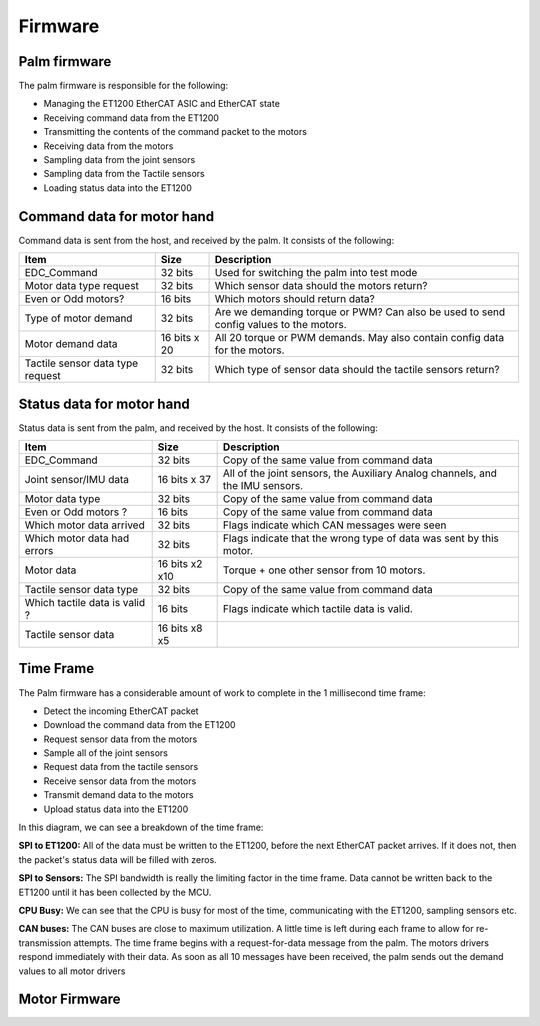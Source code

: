Firmware
==========

Palm firmware
--------------

The palm firmware is responsible for the following:

• Managing the ET1200 EtherCAT ASIC and EtherCAT state

• Receiving command data from the ET1200

• Transmitting the contents of the command packet to the motors

• Receiving data from the motors

• Sampling data from the joint sensors

• Sampling data from the Tactile sensors

• Loading status data into the ET1200

Command data for motor hand
---------------------------

Command data is sent from the host, and received by the palm. It consists of the following:

+----------------------------------+---------------+-------------------------------------------------+
| Item                             | Size          | Description                                     |
+==================================+===============+=================================================+
| EDC_Command                      | 32 bits       | Used for switching the palm into test mode      |
+----------------------------------+---------------+-------------------------------------------------+
| Motor data type request          | 32 bits       | Which sensor data should the motors return?     |
+----------------------------------+---------------+-------------------------------------------------+
| Even or Odd motors?              | 16 bits       | Which motors should return data?                |
+----------------------------------+---------------+-------------------------------------------------+
| Type of motor demand             | 32 bits       | Are we demanding torque or PWM? Can also        |
|                                  |               | be used to send config values to the motors.    |
+----------------------------------+---------------+-------------------------------------------------+
| Motor demand data                | 16 bits x 20  | All 20 torque or PWM demands.                   |
|                                  |               | May also contain config data for the motors.    |
+----------------------------------+---------------+-------------------------------------------------+
| Tactile sensor data type request | 32 bits       | Which type of sensor data should                |
|                                  |               | the tactile sensors return?                     |
+----------------------------------+---------------+-------------------------------------------------+


Status data for motor hand
--------------------------

Status data is sent from the palm, and received by the host. It consists of the following:

+----------------------------------+---------------+-------------------------------------------------+
| Item                             | Size          | Description                                     |
+==================================+===============+=================================================+
| EDC_Command                      | 32 bits       | Copy of the same value from command data        |
+----------------------------------+---------------+-------------------------------------------------+
| Joint sensor/IMU data            | 16 bits x 37  | All of the joint sensors, the                   |
|                                  |               | Auxiliary Analog channels, and the IMU sensors. |
+----------------------------------+---------------+-------------------------------------------------+
| Motor data type                  | 32 bits       | Copy of the same value from command data        |
+----------------------------------+---------------+-------------------------------------------------+
| Even or Odd motors ?             | 16 bits       | Copy of the same value from command data        |
+----------------------------------+---------------+-------------------------------------------------+
| Which motor data arrived         | 32 bits       | Flags indicate which CAN messages were seen     |
+----------------------------------+---------------+-------------------------------------------------+
| Which motor data had errors      | 32 bits       | Flags indicate that the wrong type of data was  |
|                                  |               | sent by this motor.                             |
+----------------------------------+---------------+-------------------------------------------------+
| Motor data                       | 16 bits x2 x10| Torque + one other sensor from 10 motors.       |     
+----------------------------------+---------------+-------------------------------------------------+
| Tactile sensor data type         | 32 bits       | Copy of the same value from command data        |
+----------------------------------+---------------+-------------------------------------------------+      
| Which tactile data is valid ?    | 16 bits       | Flags indicate which tactile data is valid.     |
+----------------------------------+---------------+-------------------------------------------------+
| Tactile sensor data              |  16 bits x8 x5|                                                 |
+----------------------------------+---------------+-------------------------------------------------+

Time Frame
----------

The Palm firmware has a considerable amount of work to complete in the 1 millisecond time frame:

• Detect the incoming EtherCAT packet

• Download the command data from the ET1200

• Request sensor data from the motors

• Sample all of the joint sensors

• Request data from the tactile sensors

• Receive sensor data from the motors

• Transmit demand data to the motors

• Upload status data into the ET1200

In this diagram, we can see a breakdown of the time frame:








**SPI to ET1200:** All of the data must be written to the ET1200, before the next EtherCAT packet arrives. If it does not, then the packet's status data will be filled with zeros.

**SPI to Sensors:** The SPI bandwidth is really the limiting factor in the time frame. Data cannot be written back to the ET1200 until it has been collected by the MCU.

**CPU Busy:** We can see that the CPU is busy for most of the time, communicating with the ET1200, sampling sensors etc.

**CAN buses:** The CAN buses are close to maximum utilization. A little time is left during each frame to allow for re-transmission attempts. The time frame begins with a request-for-data message from the palm. The motors drivers respond immediately with their data. As soon as all 10 messages have been received, the palm sends out the demand values to all motor drivers



Motor Firmware
--------------
